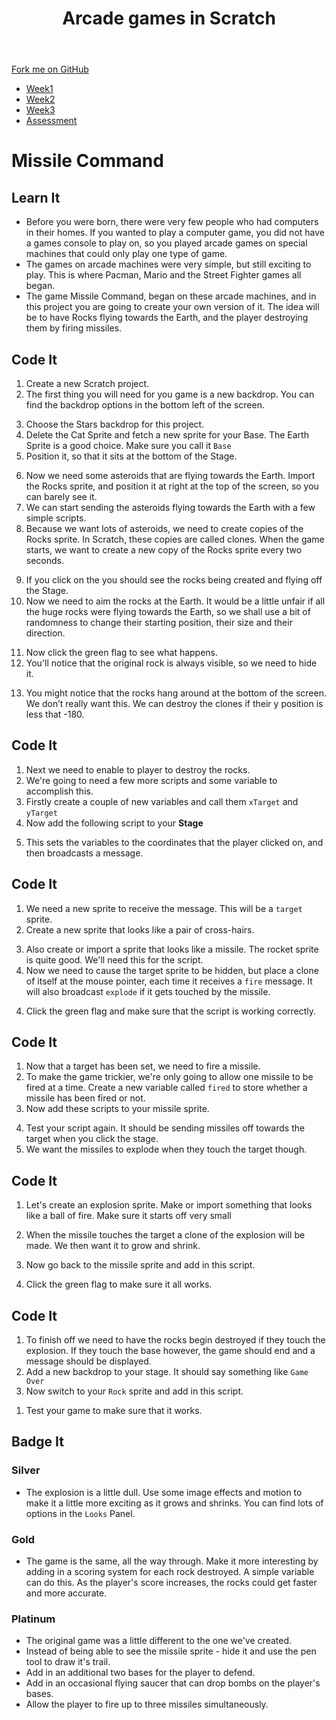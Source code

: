 #+STARTUP:indent
#+HTML_HEAD: <link rel="stylesheet" type="text/css" href="css/styles.css"/>
#+HTML_HEAD_EXTRA: <link href='http://fonts.googleapis.com/css?family=Ubuntu+Mono|Ubuntu' rel='stylesheet' type='text/css'>
#+HTML_HEAD_EXTRA: <script src="http://ajax.googleapis.com/ajax/libs/jquery/1.9.1/jquery.min.js" type="text/javascript"></script>
#+HTML_HEAD_EXTRA: <script src="js/navbar.js" type="text/javascript"></script>
#+OPTIONS: f:nil author:nil num:nil creator:nil timestamp:nil toc:nil html-style:nil

#+TITLE: Arcade games in Scratch
#+AUTHOR: Marc Scott

#+BEGIN_HTML
  <div class="github-fork-ribbon-wrapper left">
    <div class="github-fork-ribbon">
      <a href="https://github.com/MarcScott/7-CS-ScratchArcade">Fork me on GitHub</a>
    </div>
  </div>
<div id="stickyribbon">
    <ul>
      <li><a href="1_Lesson.html">Week1</a></li>
      <li><a href="2_Lesson.html">Week2</a></li>
      <li><a href="3_Lesson.html">Week3</a></li>
      <li><a href="assessment.html">Assessment</a></li>
    </ul>
  </div>
#+END_HTML
* COMMENT Use as a template
:PROPERTIES:
:HTML_CONTAINER_CLASS: activity
:END:
** Learn It
:PROPERTIES:
:HTML_CONTAINER_CLASS: learn
:END:

** Research It
:PROPERTIES:
:HTML_CONTAINER_CLASS: research
:END:

** Design It
:PROPERTIES:
:HTML_CONTAINER_CLASS: design
:END:

** Build It
:PROPERTIES:
:HTML_CONTAINER_CLASS: build
:END:

** Test It
:PROPERTIES:
:HTML_CONTAINER_CLASS: test
:END:

** Run It
:PROPERTIES:
:HTML_CONTAINER_CLASS: run
:END:

** Document It
:PROPERTIES:
:HTML_CONTAINER_CLASS: document
:END:

** Code It
:PROPERTIES:
:HTML_CONTAINER_CLASS: code
:END:

** Program It
:PROPERTIES:
:HTML_CONTAINER_CLASS: program
:END:

** Try It
:PROPERTIES:
:HTML_CONTAINER_CLASS: try
:END:

** Badge It
:PROPERTIES:
:HTML_CONTAINER_CLASS: badge
:END:

** Save It
:PROPERTIES:
:HTML_CONTAINER_CLASS: save
:END:

* Missile Command
:PROPERTIES:
:HTML_CONTAINER_CLASS: activity
:END:
** Learn It
:PROPERTIES:
:HTML_CONTAINER_CLASS: learn
:END:
- Before you were born, there were very few people who had computers in their homes. If you wanted to play a computer game, you did not have a games console to play on, so you played arcade games on special machines that could only play one type of game.
- The games on arcade machines were very simple, but still exciting to play. This is where Pacman, Mario and the Street Fighter games all began.
- The game Missile Command, began on these arcade machines, and in this project you are going to create your own version of it. The idea will be to have Rocks flying towards the Earth, and the player destroying them by firing missiles.

** Code It
:PROPERTIES:
:HTML_CONTAINER_CLASS: code
:END:
1. Create a new Scratch project.
2. The first thing you will need for you game is a new backdrop.  You can find the backdrop options in the bottom left of the screen.
[[file:img/figure01.png]]
3. [@3]Choose the Stars backdrop for this project.
4. Delete the Cat Sprite and fetch a new sprite for your Base. The Earth Sprite is a good choice. Make sure you call it =Base=
5. Position it, so that it sits at the bottom of the Stage.
[[file:img/figure03.png]]
6. [@6]Now we need some asteroids that are flying towards the Earth. Import the Rocks sprite, and position it at right at the top of the screen, so you can barely see it.
7. We can start sending the asteroids flying towards the Earth with a few simple scripts.
8. Because we want lots of asteroids, we need to create copies of the Rocks sprite. In Scratch, these copies are called clones. When the game starts, we want to create a new copy of the Rocks sprite every two seconds.
[[file:img/figure10.png]]
9. [@9]If you click on the  you should see the rocks being created and flying off the Stage.
10. Now we need to aim the rocks at the Earth. It would be a little unfair if all the huge rocks were flying towards the Earth, so we shall use a bit of randomness to change their starting position, their size and their direction.
[[file:img/figure18.png]]
11. [@11]Now click the green flag to see what happens.
12. You'll notice that the original rock is always visible, so we need to hide it.
[[file:img/figure19.png]]
13. [@13]You might notice that the rocks hang around at the bottom of the screen. We don’t really want this. We can destroy the clones if their y position is less that -180.
[[file:img/figure22.png]]
** Code It
:PROPERTIES:
:HTML_CONTAINER_CLASS: code
:END:
1. Next we need to enable to player to destroy the rocks.
2. We're going to need a few more scripts and some variable to accomplish this.
3. Firstly create a couple of new variables and call them =xTarget= and =yTarget=
4. Now add the following script to your *Stage*
[[file:img/fig01.png]]
5. [@5]This sets the variables to the coordinates that the player clicked on, and then broadcasts a message.
** Code It
:PROPERTIES:
:HTML_CONTAINER_CLASS: code
:END:
1. We need a new sprite to receive the message. This will be a =target= sprite.
2. Create a new sprite that looks like a pair of cross-hairs.
[[file:img/fig02.png]]
3. [@3]Also create or import a sprite that looks like a missile. The rocket sprite is quite good. We'll need this for the script.
3. [@3]Now we need to cause the target sprite to be hidden, but place a clone of itself at the mouse pointer, each time it receives a =fire= message. It will also broadcast =explode= if it gets touched by the missile.
[[file:img/fig03.png]]
4. [@4]Click the green flag and make sure that the script is working correctly.
** Code It
:PROPERTIES:
:HTML_CONTAINER_CLASS: code
:END:
1. Now that a target has been set, we need to fire a missile.
2. To make the game trickier, we're only going to allow one missile to be fired at a time. Create a new variable called =fired= to store whether a missile has been fired or not.
3. Now add these scripts to your missile sprite.
[[file:img/fig04.png]]
4. [@4]Test your script again. It should be sending missiles off towards the target when you click the stage.
5. We want the missiles to explode when they touch the target though.
** Code It
:PROPERTIES:
:HTML_CONTAINER_CLASS: code
:END:
1. Let's create an explosion sprite. Make or import something that looks like a ball of fire. Make sure it starts off very small
[[file:img/fig05.png]]
2. [@2]When the missile touches the target a clone of the explosion will be made. We then want it to grow and shrink.
[[file:img/fig06.png]]
3. [@3]Now go back to the missile sprite and add in this script.
[[file:img/fig07.png]]
4. [@4]Click the green flag to make sure it all works.
** Code It
:PROPERTIES:
:HTML_CONTAINER_CLASS: code
:END:
1. To finish off we need to have the rocks begin destroyed if they touch the explosion. If they touch the base however, the game should end and a message should be displayed.
2. Add a new backdrop to your stage. It should say something like =Game Over=
3. Now switch to your =Rock= sprite and add in this script.
[[file:img/fig09.png]]
4. Test your game to make sure that it works.
** Badge It
:PROPERTIES:
:HTML_CONTAINER_CLASS: badge
:END:
*** Silver
- The explosion is a little dull. Use some image effects and motion to make it a little more exciting as it grows and shrinks. You can find lots of options in the =Looks= Panel.
*** Gold
- The game is the same, all the way through. Make it more interesting by adding in a scoring system for each rock destroyed. A simple variable can do this. As the player's score increases, the rocks could get faster and more accurate.
*** Platinum
- The original game was a little different to the one we've created.
- Instead of being able to see the missile sprite - hide it and use the pen tool to draw it's trail.
- Add in an additional two bases for the player to defend.
- Add in an occasional flying saucer that can drop bombs on the player's bases.
- Allow the player to fire up to three missiles simultaneously.
